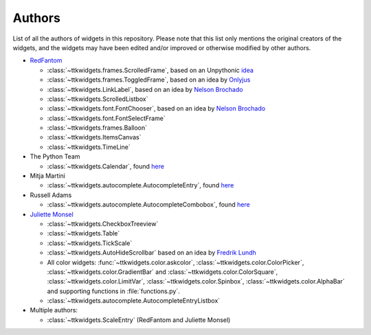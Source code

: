 Authors
=======

List of all the authors of widgets in this repository. Please note that this list only mentions the original creators of the widgets, and the widgets may have been edited and/or improved or otherwise modified by other authors.

- `RedFantom <https://www.github.com/RedFantom>`_

  * :class:`~ttkwidgets.frames.ScrolledFrame`, based on an Unpythonic `idea <http://tkinter.unpythonic.net/wiki/VerticalScrolledFrame>`_
  * :class:`~ttkwidgets.frames.ToggledFrame`, based on an idea by `Onlyjus <http://stackoverflow.com/questions/13141259/expandable-and-contracting-frame-in-tkinter>`_
  * :class:`~ttkwidgets.LinkLabel`, based on an idea by `Nelson Brochado <https://www.github.com/nbro>`_
  * :class:`~ttkwidgets.ScrolledListbox`
  * :class:`~ttkwidgets.font.FontChooser`, based on an idea by `Nelson Brochado <https://www.github.com/nbro>`_
  * :class:`~ttkwidgets.font.FontSelectFrame`
  * :class:`~ttkwidgets.frames.Balloon`
  * :class:`~ttkwidgets.ItemsCanvas`
  * :class:`~ttkwidgets.TimeLine`
  
- The Python Team

  * :class:`~ttkwidgets.Calendar`, found `here <http://svn.python.org/projects/sandbox/trunk/ttk-gsoc/samples/ttkcalendar.py>`_
  
- Mitja Martini

  * :class:`~ttkwidgets.autocomplete.AutocompleteEntry`, found `here <https://mail.python.org/pipermail/tkinter-discuss/2012-January/003041.html>`_
  
- Russell Adams

  * :class:`~ttkwidgets.autocomplete.AutocompleteCombobox`, found `here <https://mail.python.org/pipermail/tkinter-discuss/2012-January/003041.html>`_
  
- `Juliette Monsel <https://www.github.com/j4321>`_

  * :class:`~ttkwidgets.CheckboxTreeview`
  * :class:`~ttkwidgets.Table`
  * :class:`~ttkwidgets.TickScale`
  * :class:`~ttkwidgets.AutoHideScrollbar` based on an idea by `Fredrik Lundh <effbot.org/zone/tkinter-autoscrollbar.htm>`_
  * All color widgets: :func:`~ttkwidgets.color.askcolor`, :class:`~ttkwidgets.color.ColorPicker`, :class:`~ttkwidgets.color.GradientBar` and :class:`~ttkwidgets.color.ColorSquare`, :class:`~ttkwidgets.color.LimitVar`, :class:`~ttkwidgets.color.Spinbox`, :class:`~ttkwidgets.color.AlphaBar` and supporting functions in :file:`functions.py`.
  * :class:`~ttkwidgets.autocomplete.AutocompleteEntryListbox`
  
- Multiple authors:

  * :class:`~ttkwidgets.ScaleEntry` (RedFantom and Juliette Monsel)

